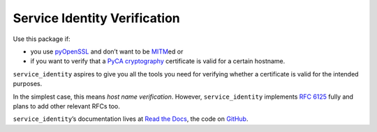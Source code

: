 =============================
Service Identity Verification
=============================

.. image:: https://readthedocs.org/projects/service-identity/badge/?version=stable
   :target: https://service-identity.readthedocs.io/en/stable/?badge=stable
   :alt: Documentation Status

.. image:: https://travis-ci.org/pyca/service_identity.svg?branch=master
   :target: https://travis-ci.org/pyca/service_identity
   :alt: CI status

.. image:: https://codecov.io/github/pyca/service_identity/branch/master/graph/badge.svg
   :target: https://codecov.io/github/pyca/service_identity
   :alt: Test Coverage

.. image:: https://www.irccloud.com/invite-svg?channel=%23cryptography-dev&amp;hostname=irc.freenode.net&amp;port=6697&amp;ssl=1
    :target: https://www.irccloud.com/invite?channel=%23cryptography-dev&amp;hostname=irc.freenode.net&amp;port=6697&amp;ssl=1

.. begin

Use this package if:

- you use pyOpenSSL_ and don’t want to be MITM_\ ed or
- if you want to verify that a `PyCA cryptography`_ certificate is valid for a certain hostname.

``service_identity`` aspires to give you all the tools you need for verifying whether a certificate is valid for the intended purposes.

In the simplest case, this means *host name verification*.
However, ``service_identity`` implements `RFC 6125`_ fully and plans to add other relevant RFCs too.

``service_identity``\ ’s documentation lives at `Read the Docs <https://service-identity.readthedocs.io/>`_, the code on `GitHub <https://github.com/pyca/service_identity>`_.


.. _Twisted: https://twistedmatrix.com/
.. _pyOpenSSL: https://pypi.org/project/pyOpenSSL/
.. _MITM: https://en.wikipedia.org/wiki/Man-in-the-middle_attack
.. _RFC 6125: https://www.rfc-editor.org/info/rfc6125
.. _PyCA cryptography: https://cryptography.io/
